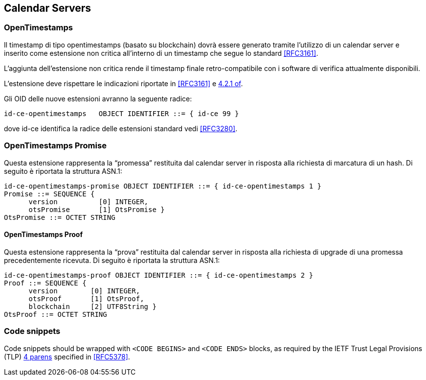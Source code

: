
[#main]
== Calendar Servers

=== OpenTimestamps

Il timestamp di tipo opentimestamps (basato su blockchain) dovrà essere generato
tramite l’utilizzo di un calendar server e inserito come estensione non critica
all’interno di un timestamp che segue lo standard <<RFC3161>>.

L’aggiunta dell’estensione non critica rende il timestamp finale retro-compatibile
con i software di verifica attualmente disponibili.

L’estensione deve rispettare le indicazioni riportate in <<RFC3161>> e <<RFC3280,4.2.1 of>>.

Gli OID delle nuove estensioni avranno la seguente radice:

    id-ce-opentimestamps   OBJECT IDENTIFIER ::= { id-ce 99 }

dove id-ce identifica la radice delle estensioni standard vedi <<RFC3280>>.

=== OpenTimestamps Promise

Questa estensione rappresenta la “promessa” restituita dal calendar server in risposta alla richiesta di marcatura di un hash. Di seguito è riportata la struttura ASN.1:

    id-ce-opentimestamps-promise OBJECT IDENTIFIER ::= { id-ce-opentimestamps 1 }
    Promise ::= SEQUENCE {
          version          [0] INTEGER,
          otsPromise       [1] OtsPromise }
    OtsPromise ::= OCTET STRING


==== OpenTimestamps Proof

Questa estensione rappresenta la “prova” restituita dal calendar server in risposta alla richiesta di upgrade di una promessa precedentemente ricevuta. Di seguito è riportata la struttura ASN.1:

    id-ce-opentimestamps-proof OBJECT IDENTIFIER ::= { id-ce-opentimestamps 2 }
    Proof ::= SEQUENCE {
          version        [0] INTEGER,
          otsProof       [1] OtsProof,
          blockchain     [2] UTF8String }
    OtsProof ::= OCTET STRING


[#code-snippets]
=== Code snippets

Code snippets should be wrapped with `<CODE BEGINS>` and
`<CODE ENDS>` blocks, as required by the IETF Trust Legal
Provisions (TLP) <<IETF.TLP,4 parens>> specified in <<RFC5378>>.
